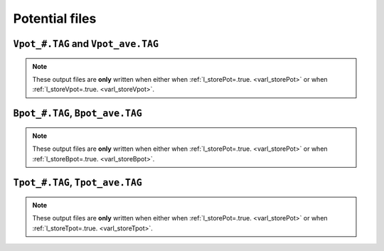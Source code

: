 
Potential files
===============

.. _secVpotFile:

``Vpot_#.TAG`` and ``Vpot_ave.TAG``
-----------------------------------

.. note:: These output files are **only** written when either when :ref:`l_storePot=.true. <varl_storePot>` or when :ref:`l_storeVpot=.true. <varl_storeVpot>`.

.. _secBpotFile:

``Bpot_#.TAG``, ``Bpot_ave.TAG``
--------------------------------

.. note:: These output files are **only** written when either when :ref:`l_storePot=.true. <varl_storePot>` or when :ref:`l_storeBpot=.true. <varl_storeBpot>`.

.. _secTpotFile:

``Tpot_#.TAG``, ``Tpot_ave.TAG``
--------------------------------

.. note:: These output files are **only** written when either when :ref:`l_storePot=.true. <varl_storePot>` or when :ref:`l_storeTpot=.true. <varl_storeTpot>`.

